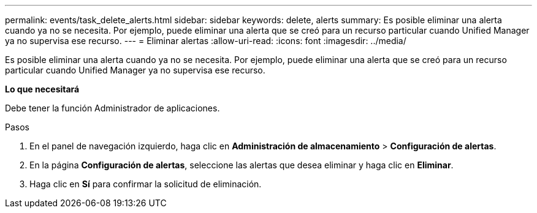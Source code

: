 ---
permalink: events/task_delete_alerts.html 
sidebar: sidebar 
keywords: delete, alerts 
summary: Es posible eliminar una alerta cuando ya no se necesita. Por ejemplo, puede eliminar una alerta que se creó para un recurso particular cuando Unified Manager ya no supervisa ese recurso. 
---
= Eliminar alertas
:allow-uri-read: 
:icons: font
:imagesdir: ../media/


[role="lead"]
Es posible eliminar una alerta cuando ya no se necesita. Por ejemplo, puede eliminar una alerta que se creó para un recurso particular cuando Unified Manager ya no supervisa ese recurso.

*Lo que necesitará*

Debe tener la función Administrador de aplicaciones.

.Pasos
. En el panel de navegación izquierdo, haga clic en *Administración de almacenamiento* > *Configuración de alertas*.
. En la página *Configuración de alertas*, seleccione las alertas que desea eliminar y haga clic en *Eliminar*.
. Haga clic en *Sí* para confirmar la solicitud de eliminación.

